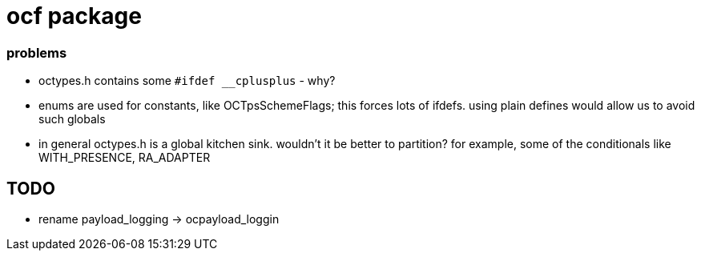 = ocf package

=== problems

* octypes.h contains some `#ifdef __cplusplus` - why?

* enums are used for constants, like OCTpsSchemeFlags; this forces
  lots of ifdefs.  using plain defines would allow us to avoid such
  globals

* in general octypes.h is a global kitchen sink.  wouldn't it be better to partition?  for example, some of the conditionals like WITH_PRESENCE, RA_ADAPTER


== TODO

* rename payload_logging  ->  ocpayload_loggin

